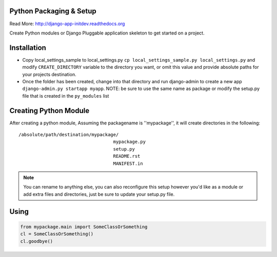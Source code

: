 Python Packaging & Setup
------------------------

Read More: http://django-app-initdev.readthedocs.org

Create Python modules or Django Pluggable application skeleton to get started on a project.


Installation
-------------
* Copy local_settings_sample to local_settings.py ``cp local_settings_sample.py local_settings.py`` and modify ``CREATE_DIRECTORY`` variable to the directory you want, or omit this value and provide absolute paths for your projects destination.


* Once the folder has been created, change into that directory and run django-admin to create a new app ``django-admin.py startapp myapp``. NOTE: be sure to use the same name as package or modify the setup.py file that is created in the ``py_modules`` list


Creating Python Module
----------------------
After creating a python module, Assuming the packagename is ''mypackage'', it will create directories in the following::

    /absolute/path/destination/mypackage/
                                       mypackage.py
                                       setup.py
                                       README.rst
                                       MANIFEST.in

.. note:: You can rename to anything else, you can also reconfigure this setup however you'd like as a module or add extra files and directories, just be sure to update your setup.py file. 


Using
-----
.. code-block:: python
    
    from mypackage.main import SomeClassOrSomething
    cl = SomeClassOrSomething()
    cl.goodbye()






